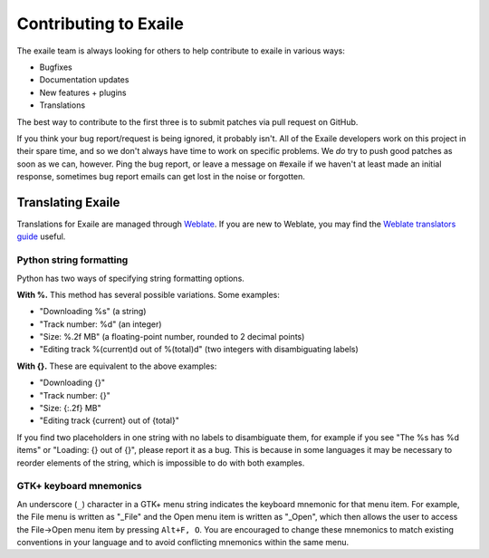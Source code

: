 Contributing to Exaile
======================

The exaile team is always looking for others to help contribute to exaile
in various ways:

* Bugfixes
* Documentation updates
* New features + plugins
* Translations

The best way to contribute to the first three is to submit patches via pull
request on GitHub.

If you think your bug report/request is being ignored, it probably isn't. All
of the Exaile developers work on this project in their spare time, and so we
don't always have time to work on specific problems. We *do* try to push good
patches as soon as we can, however. Ping the bug report, or leave a message on
#exaile if we haven't at least made an initial response, sometimes bug report
emails can get lost in the noise or forgotten.


Translating Exaile
------------------

Translations for Exaile are managed through `Weblate`_.
If you are new to Weblate, you may find the `Weblate translators guide`_ useful.

.. _Weblate: https://hosted.weblate.org/engage/exaile/
.. _Weblate translators guide: https://docs.weblate.org/en/latest/user/index.html


Python string formatting
~~~~~~~~~~~~~~~~~~~~~~~~

Python has two ways of specifying string formatting options.

**With %.** This method has several possible variations. Some examples:

* "Downloading %s" (a string)
* "Track number: %d" (an integer)
* "Size: %.2f MB" (a floating-point number, rounded to 2 decimal points)
* "Editing track %(current)d out of %(total)d" (two integers with
  disambiguating labels)

**With {}.** These are equivalent to the above examples:

* "Downloading {}"
* "Track number: {}"
* "Size: {:.2f} MB"
* "Editing track {current} out of {total}"

If you find two placeholders in one string with no labels to disambiguate them,
for example if you see "The %s has %d items" or "Loading: {} out of {}", please
report it as a bug.
This is because in some languages it may be necessary to reorder elements of
the string, which is impossible to do with both examples.


GTK+ keyboard mnemonics
~~~~~~~~~~~~~~~~~~~~~~~

An underscore (``_``) character in a GTK+ menu string indicates the keyboard
mnemonic for that menu item.
For example, the File menu is written as "_File" and the Open menu item is
written as "_Open", which then allows the user to access the File→Open menu
item by pressing ``Alt+F, O``.
You are encouraged to change these mnemonics to match existing conventions in
your language and to avoid conflicting mnemonics within the same menu.
